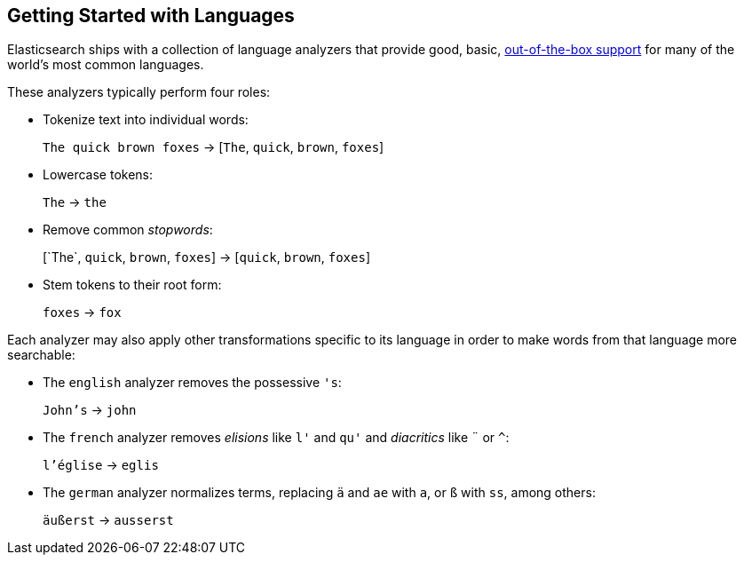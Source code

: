 [[language-intro]]
== Getting Started with Languages

Elasticsearch ships with a collection of language analyzers that provide
good, basic, https://www.elastic.co/guide/en/elasticsearch/reference/current/analysis-lang-analyzer.html[out-of-the-box support]
for many of the world's most common languages.

These analyzers typically perform four roles:

* Tokenize text into individual words:
+
`The quick brown foxes` -> [`The`, `quick`, `brown`, `foxes`]

* Lowercase tokens:
+
`The` -> `the`

* Remove common _stopwords_:
+
&#91;`The`, `quick`, `brown`, `foxes`] -> [`quick`, `brown`, `foxes`]

* Stem tokens to their root form:
+
`foxes` -> `fox`

Each analyzer may also apply other transformations specific to its language in
order to make words from that language more searchable:

* The `english` analyzer removes the possessive `'s`:
+
`John's` -> `john`

* The `french` analyzer removes _elisions_ like `l'` and `qu'` and
  _diacritics_ like `¨` or `^`:
+
`l'église` -> `eglis`

* The `german` analyzer normalizes terms, replacing `ä` and `ae` with `a`, or
  `ß` with `ss`, among others:
+
`äußerst` -> `ausserst`
